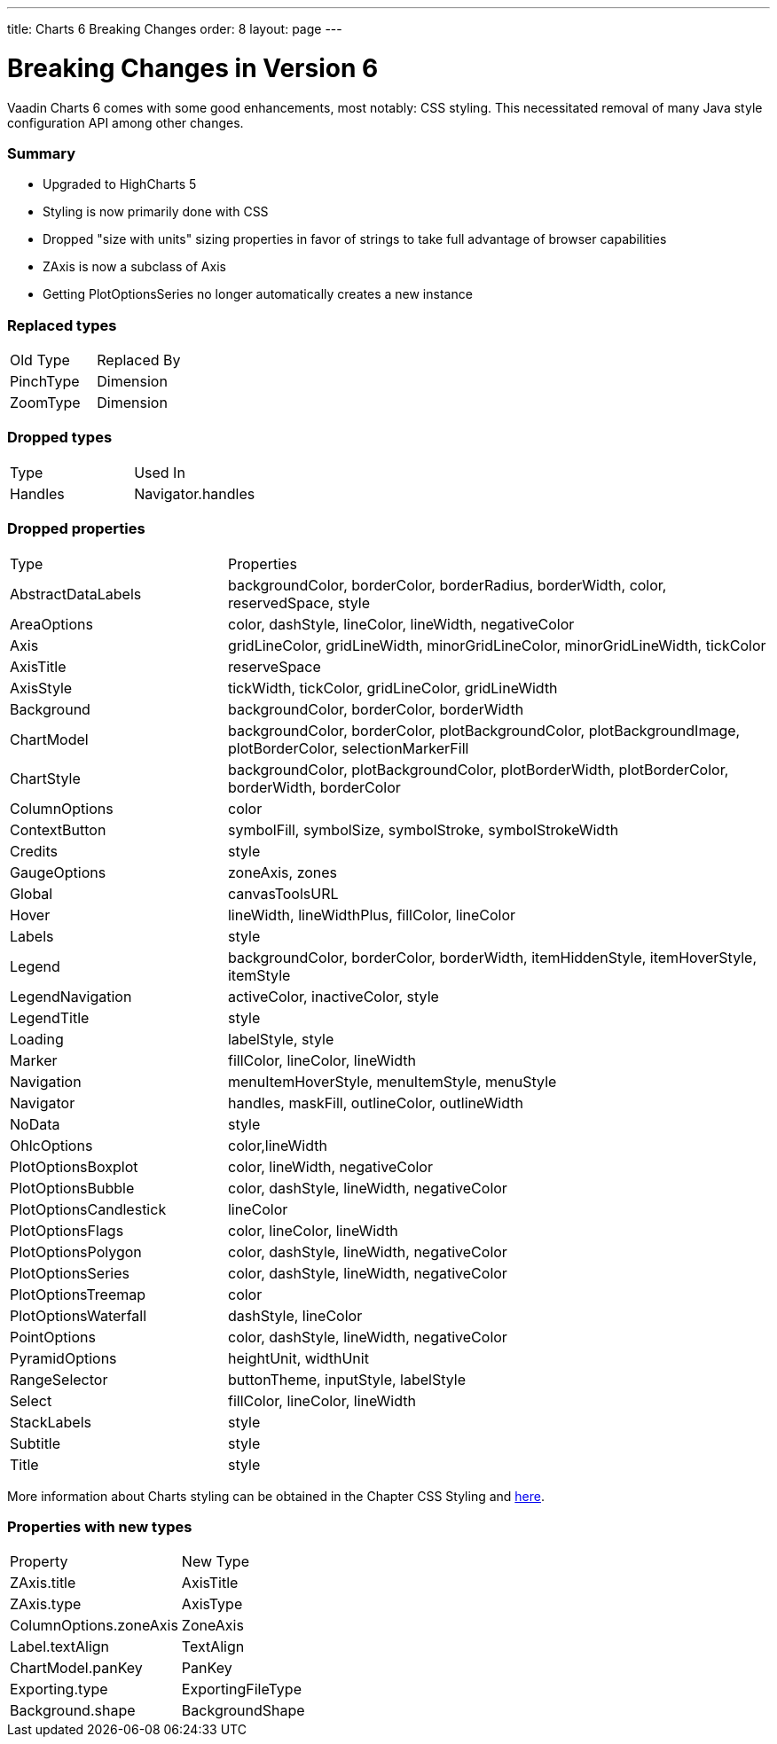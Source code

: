 ---
title: Charts 6 Breaking Changes
order: 8
layout: page
---

[[charts.charttypes]]
= Breaking Changes in Version 6

Vaadin Charts 6 comes with some good enhancements, most notably: CSS styling.
This necessitated removal of many Java style configuration API among other changes.

=== Summary

* Upgraded to HighCharts 5
* Styling is now primarily done with CSS
* Dropped "size with units" sizing properties in favor of strings to take full advantage of browser capabilities
* ZAxis is now a subclass of Axis
* Getting PlotOptionsSeries no longer automatically creates a new instance

=== Replaced types

|===
| Old Type | Replaced By
| PinchType | Dimension
| ZoomType | Dimension
|===

=== Dropped types

|===
| Type | Used In
| Handles | Navigator.handles
|===

=== Dropped properties

[cols="2,5"]
|===
| Type | Properties
| AbstractDataLabels | backgroundColor, borderColor, borderRadius, borderWidth, color, reservedSpace, style
| AreaOptions | color, dashStyle, lineColor, lineWidth, negativeColor
| Axis | gridLineColor, gridLineWidth, minorGridLineColor, minorGridLineWidth, tickColor
| AxisTitle | reserveSpace
| AxisStyle | tickWidth, tickColor, gridLineColor, gridLineWidth
| Background | backgroundColor, borderColor, borderWidth
| ChartModel | backgroundColor, borderColor, plotBackgroundColor, plotBackgroundImage, plotBorderColor, selectionMarkerFill
| ChartStyle | backgroundColor, plotBackgroundColor, plotBorderWidth, plotBorderColor, borderWidth, borderColor
| ColumnOptions | color
| ContextButton | symbolFill, symbolSize, symbolStroke, symbolStrokeWidth
| Credits | style
| GaugeOptions | zoneAxis, zones
| Global | canvasToolsURL
| Hover | lineWidth, lineWidthPlus, fillColor, lineColor
| Labels | style
| Legend | backgroundColor, borderColor, borderWidth, itemHiddenStyle, itemHoverStyle, itemStyle
| LegendNavigation | activeColor, inactiveColor, style
| LegendTitle | style
| Loading | labelStyle, style
| Marker | fillColor, lineColor, lineWidth
| Navigation | menuItemHoverStyle, menuItemStyle, menuStyle
| Navigator | handles, maskFill, outlineColor, outlineWidth
| NoData | style
| OhlcOptions | color,lineWidth
| PlotOptionsBoxplot | color, lineWidth, negativeColor
| PlotOptionsBubble | color, dashStyle, lineWidth, negativeColor
| PlotOptionsCandlestick | lineColor
| PlotOptionsFlags | color, lineColor, lineWidth
| PlotOptionsPolygon | color, dashStyle, lineWidth, negativeColor
| PlotOptionsSeries | color, dashStyle, lineWidth, negativeColor
| PlotOptionsTreemap | color
| PlotOptionsWaterfall | dashStyle, lineColor
| PointOptions | color, dashStyle, lineWidth, negativeColor
| PyramidOptions | heightUnit, widthUnit
| RangeSelector | buttonTheme, inputStyle, labelStyle
| Select | fillColor, lineColor, lineWidth
| StackLabels | style
| Subtitle | style
| Title | style
|===

More information about Charts styling can be obtained in the Chapter CSS Styling and https://www.highcharts.com/docs/chart-design-and-style/style-by-css[here].

=== Properties with new types

|===
| Property | New Type
| ZAxis.title | AxisTitle
| ZAxis.type | AxisType
| ColumnOptions.zoneAxis | ZoneAxis
| Label.textAlign | TextAlign
| ChartModel.panKey | PanKey
| Exporting.type | ExportingFileType
| Background.shape | BackgroundShape
|===